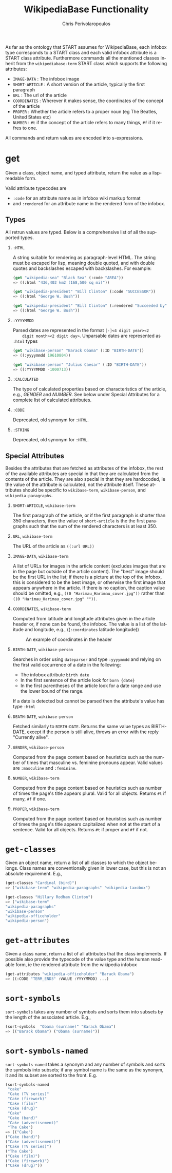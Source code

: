 #+TITLE:       WikipediaBase Functionality
#+AUTHOR:      Chris Perivolaropoulos
#+EMAIL:       cperivol@csail.mit.edu
#+DESCRIPTION:
#+KEYWORDS:
#+LANGUAGE:    en
#+OPTIONS:     H:2 num:t toc:t \n:nil @:t ::t |:t ^:t f:t TeX:t
#+STARTUP:     showall

# Lifted from the wiki

As far as the ontology that START assumes for WikipediaBase, each
infobox type corresponds to a START class and each valid infobox
attribute is a START class attribute. Furthermore commands all the
mentioned classes inherit from the =wikipediabase-term= START class
which supports the following attributes:

- =IMAGE-DATA= : The infobox image
- =SHORT-ARTICLE= : A short version of the article, typically the
  first paragraph
- =URL= : The url of the article
- =COORDINATES= : Wherever it makes sense, the coordinates of the
  concept of the article
- =PROPER= : Whether the article refers to a proper noun (eg The
  Beatles, United States etc)
- =NUMBER= : =#t= if the concept of the article refers to many things,
  =#f= if it refres to one.

All commands and return values are encoded into s-expressions.

* get

  Given a class, object name, and typed attribute, return the value
  as a lisp-readable form.

  Valid attribute typecodes are

  - =:code= for an attribute name as in infobox wiki markup format
  - and =:rendered= for an attribute name in the rendered form of the
    infobox.


** Types

   All retrun values are typed. Below is a comprehensive list of all
   the supported types.

*** =:HTML=

    A string suitable for rendering as paragraph-level HTML. The
    string must be escaped for lisp, meaning double quoted, and with
    double quotes and backslashes escaped with backslashes. For
    example:

    #+BEGIN_SRC lisp
      (get "wikipedia-sea" "Black Sea" (:code "AREA"))
      => ((:html "436,402 km2 (168,500 sq mi)"))

      (get "wikipedia-president" "Bill Clinton" (:code "SUCCESSOR"))
      => ((:html "George W. Bush"))

      (get "wikipedia-president" "Bill Clinton" (:rendered "Succeeded by"))
      => ((:html "George W. Bush"))
    #+END_SRC

*** =:YYYYMMDD=

    Parsed dates are represented in the format =[-]<4 digit year><2
    digit month><2 digit day>=. Unparsable dates are represented as
    =:html= types

    #+BEGIN_SRC lisp
      (get "wikibase-person" "Barack Obama" (:ID "BIRTH-DATE"))
      => ((:yyyymmdd 19610804))

      (get "wikibase-person" "Julius Caesar" (:ID "BIRTH-DATE"))
      => ((:YYYYMMDD -1000713))
    #+END_SRC


*** =:CALCULATED=

    The type of calculated properties based on characteristics of the
    article, e.g., /GENDER/ and /NUMBER/. See below under Special
    Attributes for a complete list of calculated attributes.

*** =:CODE=

    Deprecated, old synonym for =:HTML=.

*** =:STRING=

    Deprecated, old synonym for =:HTML=.

** Special Attributes

   Besides the attributes that are fetched as attributes of the
   infobox, the rest of the available attributes are special in that
   they are calculated from the contents of the article. They are also
   special in that they are hardocoded, ie the value of the attribute
   is calculated, not the attribute itself. These attributes should be
   specific to =wikibase-term=, =wikibase-person=, and
   =wikipedia-paragraphs=.

*** =SHORT-ARTICLE=, =wikibase-term=

    The first paragraph of the article, or if the first paragraph is
    shorter than 350 characters, then the value of =short-article= is
    the the first paragraphs such that the sum of the rendered
    characters is at least 350.

*** =URL=, =wikibase-term=

    The URL of the article as =((:url URL))=

*** =IMAGE-DATA=, =wikibase-term=

    A list of URLs for images in the article content (excludes images
    that are in the page but outside of the article content). The
    "best" image should be the first URL in the list; if there is a
    picture at the top of the infobox, this is considered to be the
    best image, or otherwise the first image that appears anywhere in
    the article. If there is no caption, the caption value should be
    omitted, e.g., =((0 "Harimau_Harimau_cover.jpg"))= rather than
    =((0 "Harimau_Harimau_cover.jpg" ""))=.

*** =COORDINATES=, =wikibase-term=

    Computed from latitude and longitude attributes given in the
    article header or, if none can be found, the infobox. The value is
    a list of the latitude and longitude, e.g., ((=:coordinates=
    latitude longitude))

    #+CAPTION: An example of coordinates in the header
    #+NAME:   fig:coordinate-example
    #+attr_latex: :placement [H] :width \textwidth
    [[./black-sea.png]]

*** =BIRTH-DATE=, =wikibase-person=

    Searches in order using =dateparser= and type =:yyyymmdd= and
    relying on the first valid occurrence of a date in the following:

    - The infobox attribute =birth date=
    - In the first sentence of the article look for =born {date}=
    - In the first parentheses of the article look for a date range
      and use the lower bound of the range.

    If a date is detected but cannot be parsed then the attribute's
    value has type =:html=

*** =DEATH-DATE=, =wikibase-person=

    Fetched similarly to =BIRTH-DATE=. Returns the same value types as
    BIRTH-DATE, except if the person is still alive, throws an error
    with the reply "Currently alive".

*** =GENDER=, =wikibase-person=

    Computed from the page content based on heuristics such as the
    number of times that masculine vs. feminine pronouns appear. Valid
    values are =:masculine= and =:feminine=.

*** =NUMBER=, =wikibase-term=

    Computed from the page content based on heuristics such as number
    of times the page's title appears plural. Valid for all
    objects. Returns =#t= if many, =#f= if one.

*** =PROPER=, =wikibase-term=

    Computed from the page content based on heuristics such as
    number of times the page's title appears capitalized when not at
    the start of a sentence. Valid for all objects. Returns =#t= if
    proper and =#f= if not.

* =get-classes=

  Given an object name, return a list of all classes to which the
  object belongs. Class names are conventionally given in lower case,
  but this is not an absolute requirement. E.g.,

  #+BEGIN_SRC lisp
    (get-classes "Cardinal (bird)")
    => ("wikibase-term" "wikipedia-paragraphs" "wikipedia-taxobox")

    (get-classes "Hillary Rodham Clinton")
    => ("wikibase-term"
    "wikipedia-paragraphs"
    "wikibase-person"
    "wikipedia-officeholder"
    "wikipedia-person")
  #+END_SRC


* =get-attributes=

  Given a class name, return a list of all attributes that the class
  implements. If possible also provide the typecode of the value type
  and the human readable form, ie the rendered attribute from the
  wikipedia infobox

  #+BEGIN_SRC lisp
    (get-attributes "wikipedia-officeholder" "Barack Obama")
    => ((:CODE "TERM_END3" :VALUE :YYYYMMDD) ...)
  #+END_SRC

* =sort-symbols=
  =sort-symbols= takes any number of symbols and sorts them into
  subsets by the length of the associated article. E.g.,

  #+BEGIN_SRC lisp
    (sort-symbols  "Obama (surname)" "Barack Obama")
    => (("Barack Obama") ("Obama (surname)"))
  #+END_SRC

* =sort-symbols-named=

  =sort-symbols-named= takes a synonym and any number of symbols and
  sorts the symbols into subsets; if any symbol name is the same as
  the synonym, it and its subset are sorted to the front. E.g.

  #+BEGIN_SRC lisp
    (sort-symbols-named
     "cake"
     "Cake (TV series)"
     "Cake (firework)"
     "Cake (film)"
     "Cake (drug)"
     "Cake"
     "Cake (band)"
     "Cake (advertisement)"
     "The Cake")
    => (("Cake")
    ("Cake (band)")
    ("Cake (advertisement)")
    ("Cake (TV series)")
    ("The Cake")
    ("Cake (film)")
    ("Cake (firework)")
    ("Cake (drug)"))
  #+END_SRC
